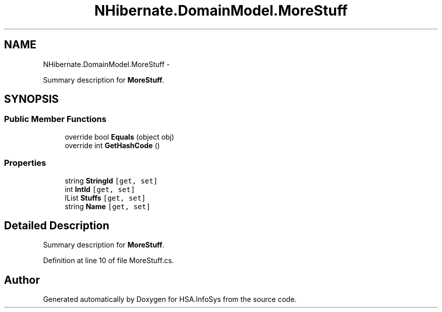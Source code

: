 .TH "NHibernate.DomainModel.MoreStuff" 3 "Fri Jul 5 2013" "Version 1.0" "HSA.InfoSys" \" -*- nroff -*-
.ad l
.nh
.SH NAME
NHibernate.DomainModel.MoreStuff \- 
.PP
Summary description for \fBMoreStuff\fP\&.  

.SH SYNOPSIS
.br
.PP
.SS "Public Member Functions"

.in +1c
.ti -1c
.RI "override bool \fBEquals\fP (object obj)"
.br
.ti -1c
.RI "override int \fBGetHashCode\fP ()"
.br
.in -1c
.SS "Properties"

.in +1c
.ti -1c
.RI "string \fBStringId\fP\fC [get, set]\fP"
.br
.ti -1c
.RI "int \fBIntId\fP\fC [get, set]\fP"
.br
.ti -1c
.RI "IList \fBStuffs\fP\fC [get, set]\fP"
.br
.ti -1c
.RI "string \fBName\fP\fC [get, set]\fP"
.br
.in -1c
.SH "Detailed Description"
.PP 
Summary description for \fBMoreStuff\fP\&. 


.PP
Definition at line 10 of file MoreStuff\&.cs\&.

.SH "Author"
.PP 
Generated automatically by Doxygen for HSA\&.InfoSys from the source code\&.
